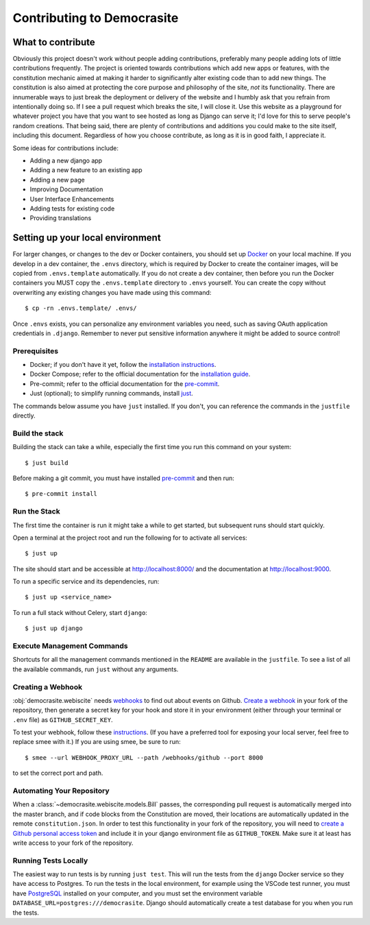 ***************************
Contributing to Democrasite
***************************


What to contribute
==================

Obviously this project doesn't work without people adding contributions, preferably
many people adding lots of little contributions frequently. The project is oriented
towards contributions which add new apps or features, with the constitution mechanic
aimed at making it harder to significantly alter existing code than to add new things.
The constitution is also aimed at protecting the core purpose and philosophy of the
site, *not* its functionality. There are innumerable ways to just break the deployment
or delivery of the website and I humbly ask that you refrain from intentionally doing
so. If I see a pull request which breaks the site, I will close it. Use this website as
a playground for whatever project you have that you want to see hosted as long as
Django can serve it; I'd love for this to serve people's random creations. That being
said, there are plenty of contributions and additions you could make to the site
itself, including this document. Regardless of how you choose contribute, as long as it
is in good faith, I appreciate it.


Some ideas for contributions include:

- Adding a new django app

- Adding a new feature to an existing app

- Adding a new page

- Improving Documentation

- User Interface Enhancements

- Adding tests for existing code

- Providing translations


.. Adapted from https://cookiecutter-django.readthedocs.io/en/latest/developing-locally-docker.html

Setting up your local environment
=================================

For larger changes, or changes to the dev or Docker containers, you should set up
`Docker`_ on your local machine. If you develop in a dev container, the ``.envs``
directory, which is required by Docker to create the container images, will be copied
from ``.envs.template`` automatically. If you do not create a dev container, then before
you run the Docker containers you MUST copy the ``.envs.template`` directory to
``.envs`` yourself. You can create the copy without overwriting any existing changes
you have made using this command::

    $ cp -rn .envs.template/ .envs/

Once ``.envs`` exists, you can personalize any environment variables you need, such as
saving OAuth application credentials in ``.django``. Remember to never
put sensitive information anywhere it might be added to source control!

.. _`Docker`: https://docs.docker.com/get-docker/

Prerequisites
-------------

* Docker; if you don't have it yet, follow the `installation instructions`_.
* Docker Compose; refer to the official documentation for the `installation guide`_.
* Pre-commit; refer to the official documentation for the `pre-commit`_.
* Just (optional); to simplify running commands, install `just`_.

The commands below assume you have ``just`` installed. If you don't, you can reference the
commands in the ``justfile`` directly.

.. _`installation instructions`: https://docs.docker.com/install/#supported-platforms
.. _`installation guide`: https://docs.docker.com/compose/install/
.. _`pre-commit`: https://pre-commit.com/#install
.. _`just`: https://github.com/casey/just?tab=readme-ov-file#packages


Build the stack
---------------

Building the stack can take a while, especially the first time you run this command on your system::

    $ just build

Before making a git commit, you must have installed `pre-commit`_ and then run::

    $ pre-commit install


Run the Stack
-------------

The first time the container is run it might take a while to get started, but subsequent runs should start quickly.

Open a terminal at the project root and run the following for to activate all services::

    $ just up

The site should start and be accessible at http://localhost:8000/ and the documentation at http://localhost:9000.

To run a specific service and its dependencies, run::

    $ just up <service_name>

To run a full stack without Celery, start ``django``::

    $ just up django


Execute Management Commands
---------------------------

Shortcuts for all the management commands mentioned in the ``README`` are available in the ``justfile``.
To see a list of all the available commands, run ``just`` without any arguments.


Creating a Webhook
------------------

:obj:`democrasite.webiscite` needs `webhooks`_ to find out about events on
Github. `Create a webhook`_ in your fork of the repository, then generate a
secret key for your hook and store it in your environment (either through your
terminal or ``.env`` file) as ``GITHUB_SECRET_KEY``.

To test your webhook, follow these `instructions`_. (If you have a preferred
tool for exposing your local server, feel free to replace smee with it.) If you
are using smee, be sure to run::

   $ smee --url WEBHOOK_PROXY_URL --path /webhooks/github --port 8000

to set the correct port and path.

.. _webhooks: https://docs.github.com/en/developers/webhooks-and-events/webhooks/about-webhooks
.. _create a webhook: https://docs.github.com/en/webhooks/using-webhooks/creating-webhooks
.. _instructions: https://docs.github.com/en/webhooks/using-webhooks/handling-webhook-deliveries


Automating Your Repository
--------------------------

When a :class:`~democrasite.webiscite.models.Bill` passes, the corresponding pull
request is automatically merged into the master branch, and if code blocks from the
Constitution are moved, their locations are automatically updated in the remote
``constitution.json``. In order to test this functionality in your fork of the
repository, you will need to `create a Github personal access token`_ and include it in
your django environment file as ``GITHUB_TOKEN``. Make sure it at least has write
access to your fork of the repository.

.. _create a Github personal access token: https://docs.github.com/en/authentication/keeping-your-account-and-data-secure/managing-your-personal-access-tokens


Running Tests Locally
---------------------

The easiest way to run tests is by running ``just test``. This will run the tests from
the ``django`` Docker service so they have access to Postgres. To run the tests in the
local environment, for example using the VSCode test runner, you must have PostgreSQL_
installed on your computer, and you must set the environment variable
``DATABASE_URL=postgres:///democrasite``. Django should automatically create a test
database for you when you run the tests.

.. _PostgreSQL: https://www.postgresql.org/download/
